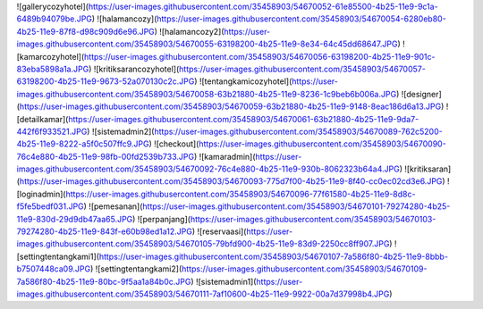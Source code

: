 ![gallerycozyhotel](https://user-images.githubusercontent.com/35458903/54670052-61e85500-4b25-11e9-9c1a-6489b94079be.JPG)
![halamancozy](https://user-images.githubusercontent.com/35458903/54670054-6280eb80-4b25-11e9-87f8-d98c909d6e96.JPG)
![halamancozy2](https://user-images.githubusercontent.com/35458903/54670055-63198200-4b25-11e9-8e34-64c45dd68647.JPG)
![kamarcozyhotel](https://user-images.githubusercontent.com/35458903/54670056-63198200-4b25-11e9-901c-83eba5898a1a.JPG)
![kritiksarancozyhotel](https://user-images.githubusercontent.com/35458903/54670057-63198200-4b25-11e9-9673-52a070130c2c.JPG)
![tentangkamicozyhotel](https://user-images.githubusercontent.com/35458903/54670058-63b21880-4b25-11e9-8236-1c9beb6b006a.JPG)
![designer](https://user-images.githubusercontent.com/35458903/54670059-63b21880-4b25-11e9-9148-8eac186d6a13.JPG)
![detailkamar](https://user-images.githubusercontent.com/35458903/54670061-63b21880-4b25-11e9-9da7-442f6f933521.JPG)
![sistemadmin2](https://user-images.githubusercontent.com/35458903/54670089-762c5200-4b25-11e9-8222-a5f0c507ffc9.JPG)
![checkout](https://user-images.githubusercontent.com/35458903/54670090-76c4e880-4b25-11e9-98fb-00fd2539b733.JPG)
![kamaradmin](https://user-images.githubusercontent.com/35458903/54670092-76c4e880-4b25-11e9-930b-8062323b64a4.JPG)
![kritiksaran](https://user-images.githubusercontent.com/35458903/54670093-775d7f00-4b25-11e9-8f40-cc0ec02cd3e6.JPG)
![loginadmin](https://user-images.githubusercontent.com/35458903/54670096-77f61580-4b25-11e9-8d8c-f5fe5bedf031.JPG)
![pemesanan](https://user-images.githubusercontent.com/35458903/54670101-79274280-4b25-11e9-830d-29d9db47aa65.JPG)
![perpanjang](https://user-images.githubusercontent.com/35458903/54670103-79274280-4b25-11e9-843f-e60b98ed1a12.JPG)
![reservaasi](https://user-images.githubusercontent.com/35458903/54670105-79bfd900-4b25-11e9-83d9-2250cc8ff907.JPG)
![settingtentangkami1](https://user-images.githubusercontent.com/35458903/54670107-7a586f80-4b25-11e9-8bbb-b7507448ca09.JPG)
![settingtentangkami2](https://user-images.githubusercontent.com/35458903/54670109-7a586f80-4b25-11e9-80bc-9f5aa1a84b0c.JPG)
![sistemadmin1](https://user-images.githubusercontent.com/35458903/54670111-7af10600-4b25-11e9-9922-00a7d37998b4.JPG)
